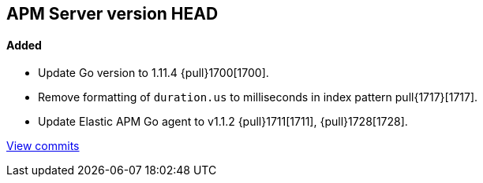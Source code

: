 [[release-notes-head]]
== APM Server version HEAD

[float]
==== Added

- Update Go version to 1.11.4 {pull}1700[1700].
- Remove formatting of `duration.us` to milliseconds in index pattern pull{1717}[1717].
- Update Elastic APM Go agent to v1.1.2 {pull}1711[1711], {pull}1728[1728].

https://github.com/elastic/apm-server/compare/v7.0.0-alpha2...master[View commits]
